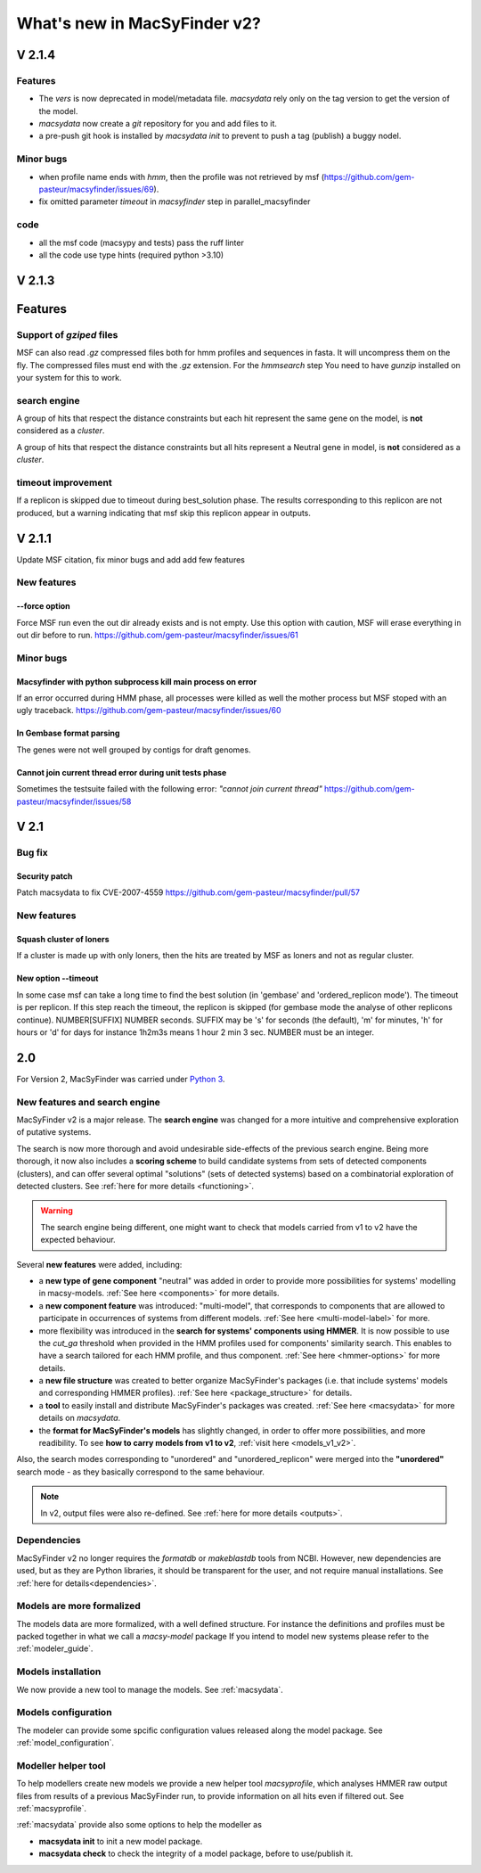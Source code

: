 .. MacSyFinder - Detection of macromolecular systems in protein datasets
    using systems modelling and similarity search.
    Authors: Sophie Abby, Bertrand Néron
    Copyright © 2014-2024 Institut Pasteur (Paris) and CNRS.
    See the COPYRIGHT file for details
    MacsyFinder is distributed under the terms of the GNU General Public License (GPLv3).
    See the COPYING file for details.

.. _new_v2:

*****************************
What's new in MacSyFinder v2?
*****************************

V 2.1.4
=======

Features
--------

* The *vers* is now deprecated in model/metadata file.
  *macsydata* rely only on the tag version to get the version of the model.
* *macsydata* now create a *git* repository for you and add files to it.
* a pre-push git hook is installed by `macsydata init` to prevent to push a tag (publish)
  a buggy nodel.


Minor bugs
----------

* when profile name ends with `hmm`, then the profile was not retrieved by msf (https://github.com/gem-pasteur/macsyfinder/issues/69).
* fix omitted parameter `timeout` in `macsyfinder` step in parallel_macsyfinder

code
----

* all the msf code (macsypy and tests) pass the ruff linter
* all the code use type hints (required python >3.10)


V 2.1.3
=======

Features
========

Support of *gziped* files
-------------------------

MSF can also read *.gz* compressed files both for hmm profiles and sequences in fasta.
It will uncompress them on the fly.
The compressed files must end with the *.gz* extension.
For the `hmmsearch` step You need to have `gunzip` installed on your system for this to work.

search engine
-------------
A group of hits that respect the distance constraints but each hit represent the same
gene on the model, is **not** considered as a *cluster*.

A group of hits that respect the distance constraints but all hits
represent a Neutral gene in model, is **not** considered as a *cluster*.

timeout improvement
-------------------
If a replicon is skipped due to timeout during best_solution phase.
The results corresponding to this replicon are not produced,
but a warning indicating that msf skip this replicon appear in outputs.


V 2.1.1
=======

Update MSF citation, fix minor bugs and add add few features

New features
------------

--force option
""""""""""""""

Force MSF run even the out dir already exists and is not empty.
Use this option with caution, MSF will erase everything in out dir before to run.
https://github.com/gem-pasteur/macsyfinder/issues/61

Minor bugs
----------

Macsyfinder with python subprocess kill main process on error
"""""""""""""""""""""""""""""""""""""""""""""""""""""""""""""

If an error occurred during HMM phase, all processes were killed as well the mother process
but MSF stoped with an ugly traceback.
https://github.com/gem-pasteur/macsyfinder/issues/60

In Gembase format parsing
"""""""""""""""""""""""""

The genes were not well grouped by contigs for draft genomes.


Cannot join current thread error during unit tests phase
""""""""""""""""""""""""""""""""""""""""""""""""""""""""

Sometimes the testsuite failed with the following error: *"cannot join current thread"*
https://github.com/gem-pasteur/macsyfinder/issues/58


V 2.1
=====

Bug fix
-------

Security patch
""""""""""""""

Patch macsydata to fix CVE-2007-4559
https://github.com/gem-pasteur/macsyfinder/pull/57


New features
------------

Squash cluster of loners
""""""""""""""""""""""""

If a cluster is made up with only loners, then the hits are treated by MSF as loners and not as regular cluster.


New option --timeout
""""""""""""""""""""

In some case msf can take a long time to find the best solution (in 'gembase' and 'ordered_replicon mode').
The timeout is per replicon. If this step reach the timeout, the replicon is skipped (for gembase mode the analyse of other replicons continue).
NUMBER[SUFFIX]  NUMBER seconds. SUFFIX may be 's' for seconds (the default), 'm' for minutes, 'h' for hours or 'd' for days
for instance 1h2m3s means 1 hour 2 min 3 sec. NUMBER must be an integer.


2.0
===

For Version 2, MacSyFinder was carried under `Python 3 <https://www.python.org/download/releases/3.0/>`_.

New features and search engine
------------------------------

MacSyFinder v2 is a major release. The **search engine** was changed for a more intuitive and comprehensive exploration of putative systems.

The search is now more thorough and avoid undesirable side-effects of the previous search engine. Being more thorough, it now also
includes a **scoring scheme** to build candidate systems from sets of detected components (clusters), and can offer several optimal "solutions" (sets of
detected systems) based on a combinatorial exploration of detected clusters.
See :ref:`here for more details <functioning>`.

.. warning::

  The search engine being different, one might want to check that models carried from v1 to v2 have the expected behaviour.


Several **new features** were added, including:

- a **new type of gene component** "neutral" was added in order to provide more possibilities for systems' modelling in macsy-models. :ref:`See here <components>` for more details.
- a **new component feature** was introduced: "multi-model", that corresponds to components that are allowed to participate in occurrences of systems from different models. :ref:`See here <multi-model-label>` for more.
- more flexibility was introduced in the **search for systems' components using HMMER**. It is now possible to use the `cut_ga` threshold when provided in the HMM profiles used for components' similarity search. This enables to have a search tailored for each HMM profile, and thus component. :ref:`See here <hmmer-options>` for more details.
- a **new file structure** was created to better organize MacSyFinder's packages (i.e. that include systems' models and corresponding HMMER profiles). :ref:`See here <package_structure>` for details.
- a **tool** to easily install and distribute MacSyFinder's packages was created. :ref:`See here <macsydata>` for more details on *macsydata*.
- the **format for MacSyFinder's models** has slightly changed, in order to offer more possibilities, and more readibility. To see **how to carry models from v1 to v2**, :ref:`visit here <models_v1_v2>`.


Also, the search modes corresponding to "unordered" and "unordered_replicon" were merged into the **"unordered"** search mode - as they basically correspond to the same behaviour.

.. note::

 In v2, output files were also re-defined. See :ref:`here for more details <outputs>`.



Dependencies
------------

MacSyFinder v2 no longer requires the *formatdb* or *makeblastdb* tools from NCBI.
However, new dependencies are used, but as they are Python libraries, it should be transparent for the user,
and not require manual installations. See :ref:`here for details<dependencies>`.


Models are more formalized
--------------------------

The models data are more formalized, with a well defined structure.
For instance the definitions and profiles must be packed together in what we call a `macsy-model` package
If you intend to model new systems please refer to the :ref:`modeler_guide`.



Models installation
-------------------

We now provide a new tool to manage the models. See :ref:`macsydata`.


Models configuration
--------------------

The modeler can provide some spcific configuration values released along the model package. See :ref:`model_configuration`.


Modeller helper tool
--------------------

To help modellers create new models we provide a new helper tool `macsyprofile`, which analyses HMMER raw output files from
results of a previous MacSyFinder run, to provide information on all hits even if filtered out. See :ref:`macsyprofile`.

:ref:`macsydata` provide also some options to help the modeller as

* **macsydata init** to init a new model package.
* **macsydata check** to check the integrity of a model package, before to use/publish it.
